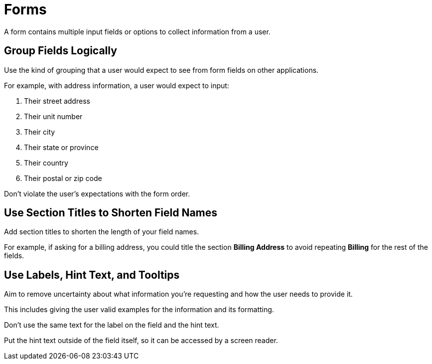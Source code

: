 = Forms 

A form contains multiple input fields or options to collect information from a user. 

== Group Fields Logically 

Use the kind of grouping that a user would expect to see from form fields on other applications. 

For example, with address information, a user would expect to input:

. Their street address
. Their unit number 
. Their city
. Their state or province
. Their country
. Their postal or zip code 

Don't violate the user's expectations with the form order. 

== Use Section Titles to Shorten Field Names 

Add section titles to shorten the length of your field names. 

For example, if asking for a billing address, you could title the section *Billing Address* to avoid repeating *Billing* for the rest of the fields. 

== Use Labels, Hint Text, and Tooltips 

Aim to remove uncertainty about what information you're requesting and how the user needs to provide it. 

This includes giving the user valid examples for the information and its formatting.

Don't use the same text for the label on the field and the hint text. 

Put the hint text outside of the field itself, so it can be accessed by a screen reader. 